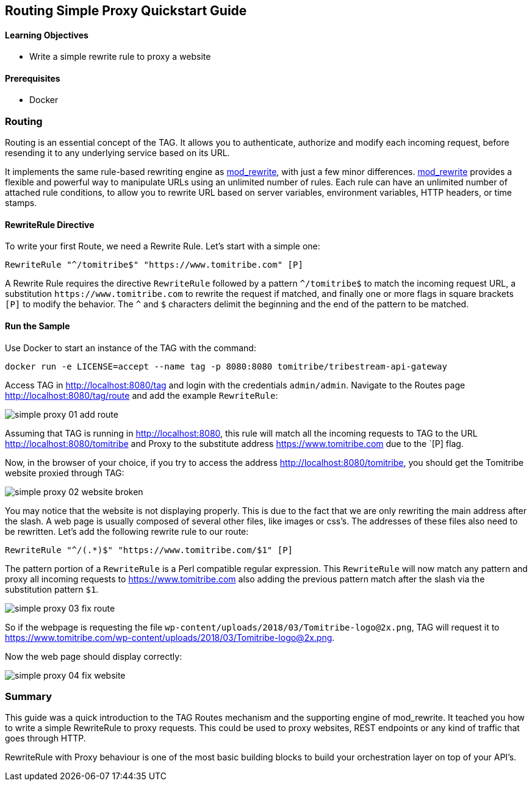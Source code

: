 :encoding: UTF-8
:linkattrs:
:sectlink:
:sectanchors:
:sectid:
:imagesdir: media
:leveloffset: 1

= Routing Simple Proxy Quickstart Guide

=== Learning Objectives

* Write a simple rewrite rule to proxy a website

=== Prerequisites

* Docker

== Routing

Routing is an essential concept of the TAG. It allows you to authenticate, authorize and modify each incoming request,
before resending it to any underlying service based on its URL.

It implements the same rule-based rewriting engine as
https://httpd.apache.org/docs/current/mod/mod_rewrite.html[mod_rewrite, window="_blank"], with just a few minor
differences. https://httpd.apache.org/docs/current/mod/mod_rewrite.html[mod_rewrite, window="_blank"] provides a
flexible and powerful way to manipulate URLs using an unlimited number of rules. Each rule can have an unlimited
number of attached rule conditions, to allow you to rewrite URL based on server variables, environment variables,
HTTP headers, or time stamps.

=== RewriteRule Directive

To write your first Route, we need a Rewrite Rule. Let's start with a simple one:

```
RewriteRule "^/tomitribe$" "https://www.tomitribe.com" [P]
```

A Rewrite Rule requires the directive `RewriteRule` followed by a pattern `^/tomitribe$` to match the incoming request
URL, a substitution `\https://www.tomitribe.com` to rewrite the request if matched, and finally one or more flags in
square brackets `[P]` to modify the behavior. The `^` and `$` characters delimit the beginning and the end of the
pattern to be matched.

=== Run the Sample

Use Docker to start an instance of the TAG with the command:

```
docker run -e LICENSE=accept --name tag -p 8080:8080 tomitribe/tribestream-api-gateway
```

Access TAG in http://localhost:8080/tag and login with the credentials `admin/admin`. Navigate to the Routes page
http://localhost:8080/tag/route and add the example `RewriteRule`:

image::simple-proxy-01-add-route.png[]

Assuming that TAG is running in http://localhost:8080, this rule will match all the incoming requests to TAG to the
URL http://localhost:8080/tomitribe and Proxy to the substitute address https://www.tomitribe.com due to the `[P] flag.

Now, in the browser of your choice, if you try to access the address http://localhost:8080/tomitribe, you should get
the Tomitribe website proxied through TAG:

image::simple-proxy-02-website-broken.png[]

You may notice that the website is not displaying properly. This is due to the fact that we are only rewriting the
main address after the slash. A web page is usually composed of several other files, like images or css’s. The
addresses of these files also need to be rewritten. Let’s add the following rewrite rule to our route:

```
RewriteRule "^/(.*)$" "https://www.tomitribe.com/$1" [P]
```

The pattern portion of a `RewriteRule` is a Perl compatible regular expression. This `RewriteRule` will now match any
pattern and proxy all incoming requests to https://www.tomitribe.com also adding the previous pattern match after
the slash via the substitution pattern `$1`.

image::simple-proxy-03-fix-route.png[]

So if the webpage is requesting the file `wp-content/uploads/2018/03/Tomitribe-logo@2x.png`, TAG will request it to
https://www.tomitribe.com/wp-content/uploads/2018/03/Tomitribe-logo@2x.png.

Now the web page should display correctly:

image::simple-proxy-04-fix-website.png[]

== Summary

This guide was a quick introduction to the TAG Routes mechanism and the supporting engine of mod_rewrite. It teached
you how to write a simple RewriteRule to proxy requests. This could be used to proxy websites, REST endpoints or any
kind of traffic that goes through HTTP.

RewriteRule with Proxy behaviour is one of the most basic building blocks to build your orchestration layer on top of
your API’s.
